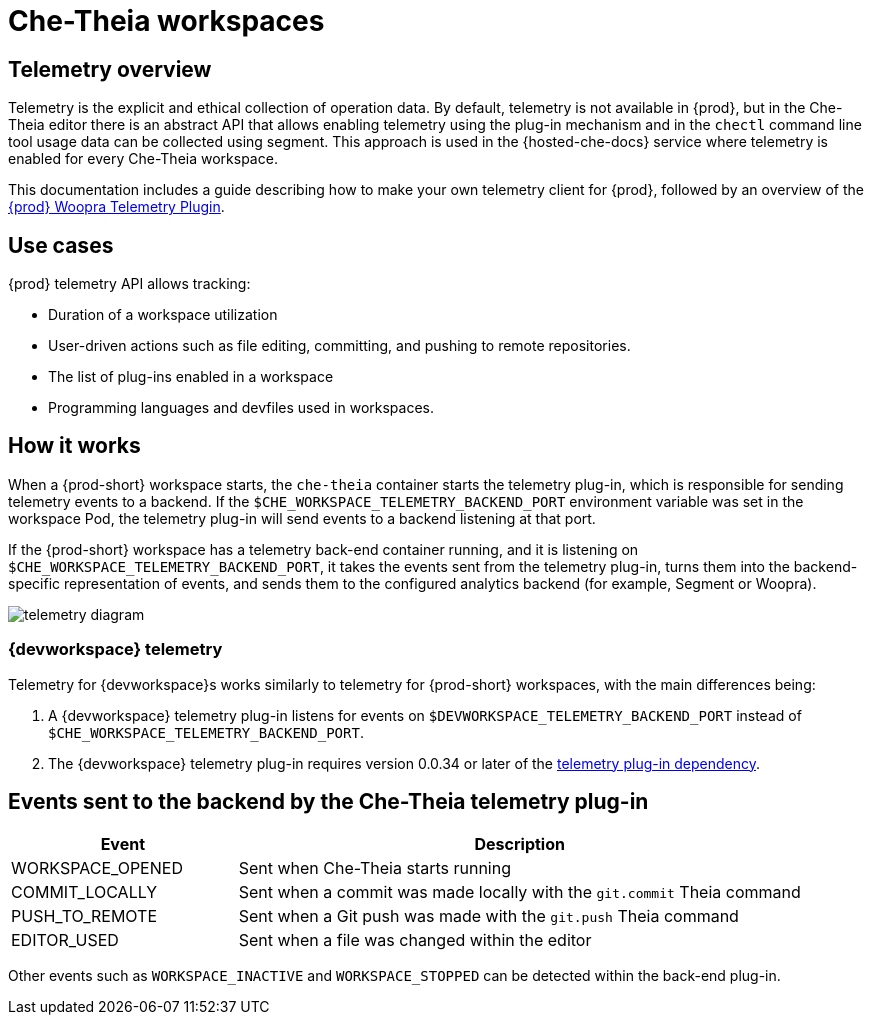 [id="che-theia-workspaces"]
// = Che-Theia workspaces
:navtitle: Che-Theia workspaces
:keywords: che-theia, workspaces
:page-aliases: extensions:che-theia-workspaces

= Che-Theia workspaces

[id="telemetry-overview_{context}"]
== Telemetry overview
:context: telemetry-overview

Telemetry is the explicit and ethical collection of operation data. By default, telemetry is not available in {prod}, but in the Che-Theia editor there is an abstract API that allows enabling telemetry using the plug-in mechanism and in the `chectl` command line tool usage data can be collected using segment. This approach is used in the {hosted-che-docs} service where telemetry is enabled for every Che-Theia workspace.

This documentation includes a guide describing how to make your own telemetry client for {prod}, followed by an overview of the link:https://github.com/che-incubator/che-workspace-telemetry-woopra-plugin[{prod} Woopra Telemetry Plugin].

== Use cases
[id="use-cases_{context}"]

{prod} telemetry API allows tracking:

* Duration of a workspace utilization
* User-driven actions such as file editing, committing, and pushing to remote repositories.
* The list of plug-ins enabled in a workspace
* Programming languages and devfiles used in workspaces.

== How it works
[id="how-it-works_{context}"]

When a {prod-short} workspace starts, the `che-theia` container starts the telemetry plug-in, which is responsible for sending telemetry events to a backend. If the `$CHE_WORKSPACE_TELEMETRY_BACKEND_PORT` environment variable was set in the workspace Pod, the telemetry plug-in will send events to a backend listening at that port.

If the {prod-short} workspace has a telemetry back-end container running, and it is listening on `$CHE_WORKSPACE_TELEMETRY_BACKEND_PORT`, it takes the events sent from the telemetry plug-in, turns them into the backend-specific representation of events, and sends them to the configured analytics backend (for example, Segment or Woopra).

image::telemetry/telemetry_diagram.png[]

=== {devworkspace} telemetry

Telemetry for {devworkspace}s works similarly to telemetry for {prod-short} workspaces, with the main differences being:

. A {devworkspace} telemetry plug-in listens for events on `$DEVWORKSPACE_TELEMETRY_BACKEND_PORT` instead of `$CHE_WORKSPACE_TELEMETRY_BACKEND_PORT`.

. The {devworkspace} telemetry plug-in requires version 0.0.34 or later of the link:https://github.com/che-incubator/che-workspace-telemetry-client/tree/master/backend-base[telemetry plug-in dependency].

== Events sent to the backend by the Che-Theia telemetry plug-in

[cols="2,5", options="header"]
:=== 
 Event: Description 
WORKSPACE_OPENED: Sent when Che-Theia starts running
COMMIT_LOCALLY: Sent when a commit was made locally with the `git.commit` Theia command
PUSH_TO_REMOTE: Sent when a Git push was made with the `git.push` Theia command
EDITOR_USED: Sent when a file was changed within the editor
:=== 

Other events such as `WORKSPACE_INACTIVE` and `WORKSPACE_STOPPED` can be detected within the back-end plug-in.
